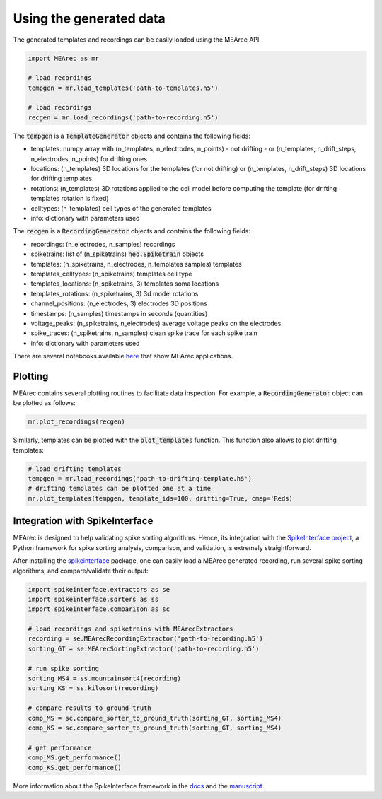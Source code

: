 Using the generated data
========================

The generated templates and recordings can be easily loaded using the MEArec API.

.. code-block:: python

    import MEArec as mr

    # load recordings
    tempgen = mr.load_templates('path-to-templates.h5')

    # load recordings
    recgen = mr.load_recordings('path-to-recording.h5')


The :code:`tempgen` is a :code:`TemplateGenerator` objects and contains the following fields:

* templates: numpy array with (n_templates, n_electrodes, n_points) - not drifting - or (n_templates, n_drift_steps, n_electrodes, n_points) for drifting ones
* locations: (n_templates) 3D locations for the templates (for not drifting) or (n_templates, n_drift_steps) 3D locations for drifting templates.
* rotations: (n_templates) 3D rotations applied to the cell model before computing the template (for drifting templates rotation is fixed)
* celltypes: (n_templates) cell types of the generated templates
* info: dictionary with parameters used

The :code:`recgen` is a :code:`RecordingGenerator` objects and contains the following fields:

* recordings: (n_electrodes, n_samples) recordings
* spiketrains: list of (n_spiketrains) :code:`neo.Spiketrain` objects
* templates: (n_spiketrains, n_electrodes, n_templates samples) templates
* templates_celltypes: (n_spiketrains) templates cell type
* templates_locations: (n_spiketrains, 3) templates soma locations
* templates_rotations: (n_spiketrains, 3) 3d model rotations
* channel_positions: (n_electrodes, 3) electrodes 3D positions
* timestamps: (n_samples) timestamps in seconds (quantities)
* voltage_peaks: (n_spiketrains, n_electrodes) average voltage peaks on the electrodes
* spike_traces: (n_spiketrains, n_samples) clean spike trace for each spike train
* info: dictionary with parameters used

There are several notebooks available `here <https://github.com/alejoe91/MEArec/tree/master/notebooks>`_
that show MEArec applications.

Plotting
--------

MEArec contains several plotting routines to facilitate data inspection.
For example, a :code:`RecordingGenerator` object can be plotted as follows:

.. code-block:: python

    mr.plot_recordings(recgen)

.. image:: images/recordings_static.png

Similarly, templates can be plotted with the :code:`plot_templates` function. This function also allows to plot drifting
templates:

.. code-block:: python

    # load drifting templates
    tempgen = mr.load_recordings('path-to-drifting-template.h5')
    # drifting templates can be plotted one at a time
    mr.plot_templates(tempgen, template_ids=100, drifting=True, cmap='Reds)

.. image:: images/templates_drift.png

Integration with SpikeInterface
-------------------------------

MEArec is designed to help validating spike sorting algorithms. Hence, its integration
with the `SpikeInterface project <https://github.com/SpikeInterface>`_, a Python framework for spike sorting analysis,
comparison, and validation, is extremely straightforward.

After installing the `spikeinterface <https://github.com/SpikeInterface/spikeinterface>`_ package,
one can easily load a MEArec generated recording, run several spike sorting algorithms, and compare/validate their output:

.. code-block:: python

    import spikeinterface.extractors as se
    import spikeinterface.sorters as ss
    import spikeinterface.comparison as sc

    # load recordings and spiketrains with MEArecExtractors
    recording = se.MEArecRecordingExtractor('path-to-recording.h5')
    sorting_GT = se.MEArecSortingExtractor('path-to-recording.h5')

    # run spike sorting
    sorting_MS4 = ss.mountainsort4(recording)
    sorting_KS = ss.kilosort(recording)

    # compare results to ground-truth
    comp_MS = sc.compare_sorter_to_ground_truth(sorting_GT, sorting_MS4)
    comp_KS = sc.compare_sorter_to_ground_truth(sorting_GT, sorting_MS4)

    # get performance
    comp_MS.get_performance()
    comp_KS.get_performance()

More information about the SpikeInterface framework in the `docs <https://spikeinterface.readthedocs.io/en/latest/>`_
and the `manuscript <https://www.biorxiv.org/content/10.1101/796599v1>`_.

